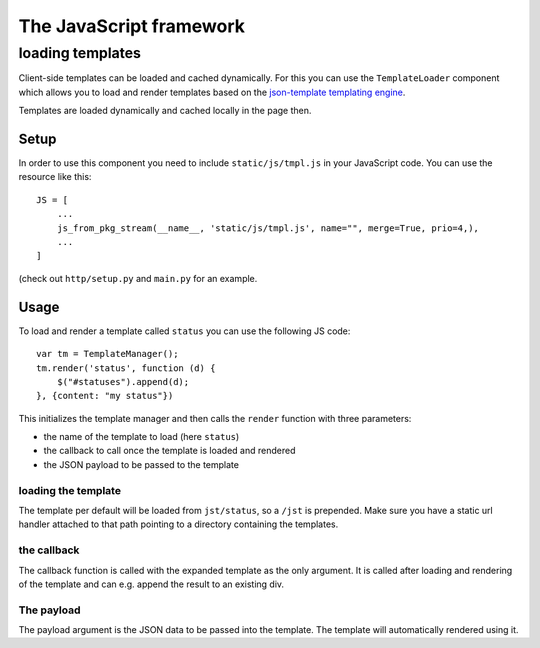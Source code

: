 ========================
The JavaScript framework
========================

loading templates
=================

Client-side templates can be loaded and cached dynamically. For this you can use the
``TemplateLoader`` component which allows you to load and render templates based on the 
`json-template templating engine <http://code.google.com/p/json-template>`_.

Templates are loaded dynamically and cached locally in the page then.

Setup
-----

In order to use this component you need to include ``static/js/tmpl.js`` in your JavaScript code. You can use the resource like this::

    JS = [
        ...
        js_from_pkg_stream(__name__, 'static/js/tmpl.js', name="", merge=True, prio=4,),
        ...
    ]
    
(check out ``http/setup.py`` and ``main.py`` for an example.


Usage
-----

To load and render a template called ``status`` you can use the following JS code::

    var tm = TemplateManager();
    tm.render('status', function (d) {
        $("#statuses").append(d);
    }, {content: "my status"})
    
This initializes the template manager and then calls the ``render`` function with 
three parameters:

* the name of the template to load (here ``status``)
* the callback to call once the template is loaded and rendered
* the JSON payload to be passed to the template

loading the template
********************

The template per default will be loaded from ``jst/status``, so a ``/jst`` is prepended.
Make sure you have a static url handler attached to that path pointing to a directory
containing the templates.

the callback
************

The callback function is called with the expanded template as the only argument. It is called after loading and rendering of the template and can e.g. append the result to an existing div. 

The payload
***********

The payload argument is the JSON data to be passed into the template. The template will automatically rendered using it.



